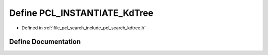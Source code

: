.. _exhale_define_search_2include_2pcl_2search_2kdtree_8h_1a7aefba84303430d9bd67ee951eb6cd23:

Define PCL_INSTANTIATE_KdTree
=============================

- Defined in :ref:`file_pcl_search_include_pcl_search_kdtree.h`


Define Documentation
--------------------


.. doxygendefine:: PCL_INSTANTIATE_KdTree
